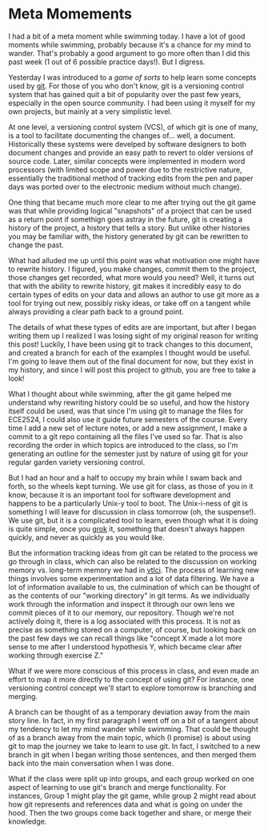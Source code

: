 * Meta Momements
I had a bit of a meta moment while swimming today. I have a lot of
good moments while swimming, probably because it's a chance for my
mind to wander.  That's probably a good argument to go more often than
I did this past week (1 out of 6 possible practice days!).  But I
digress.

Yesterday I was introduced to a [[ http://pcottle.github.com/learnGitBranching/][game of sorts]] to help learn some
concepts used by [[http://git-scm.com/about][git]].  For those of you who don't know, git is a
versioning control system that has gained quit a bit of popularity
over the past few years, especially in the open source community.  I
had been using it myself for my own projects, but mainly at a very
simplistic level.

At one level, a versioning control system (VCS), of which git is
one of many, is a tool to facilitate documenting the changes
of... well, a document. Historically these systems were develped by
software designers to both document changes and provide an easy path
to revert to older versions of source code. Later, similar concepts
were implemented in modern word processors (with limited scope and
power due to the restrictive nature, essentially the traditional
method of tracking edits from the pen and paper days was ported over
to the electronic medium without much change). 

One thing that became much more clear to me after trying out the git
game was that while providing logical "snapshots" of a project that
can be used as a return point if somethign goes astray in the future,
git is creating a history of the project, a history that tells a
story. But unlike other histories you may be familiar with, the
history generated by git can be rewritten to change the past.

What had alluded me up until this point was what motivation one might
have to rewrite history.  I figured, you make changes, commit them to
the project, those changes get recorded, what more would you need?
Well, it turns out that with the ability to rewrite history, git makes
it incredibly easy to do certain types of edits on your data and
allows an author to use git more as a tool for trying out new,
possibly risky ideas, or take off on a tangent while always providing
a clear path back to a ground point.

The details of what these types of edits are are important, but after
I began writing them up I realized I was losing sight of my original
reason for writing this post!  Luckily, I have been using git to track
changes to this document, and created a branch for each of the
examples I thought would be useful.  I'm going to leave them out of
the final document for now, but they exist in my history, and since I
will post this project to github, you are free to take a look!

What I thought about while swimming, after the git game helped me
understand why rewriting history could be so useful, and how the
history itself could be used, was that since I'm using git to manage
the files for ECE2524, I could also use it guide future semesters of
the course. Every time I add a new set of lecture notes, or add a new
assignment, I make a commit to a git repo containing all the files
I've used so far.  That is also recording the order in which topics
are introduced to the class, so I'm generating an outline for the
semester just by nature of using git for your regular garden variety
versioning control.

But I had an hour and a half to occupy my brain while I swam back and
forth, so the wheels kept turning.  We use git for class, as those of
you in it know, because it is an important tool for software
development and happens to be a particularly Unix-y tool to boot.  The
Unix-i-ness of git is something I will leave for discussion in class
tomorrow (oh, the suspense!).  We use git, but it is a complicated
tool to learn, even though what it is doing is quite simple, once you
[[http://en.wikipedia.org/wiki/Grok][grok]] it, something that doesn't always happen quickly, and never as
quickly as you would like.

But the information tracking ideas from git can be related to the
process we go through in class, which can also be related to the
discussion on working memory vs. long-term memory we had in [[http://gardnercampbell.wetpaint.com/page/vtclis13][vtlci]]. The
process of learning new things involves some experimentation and a lot
of data filtering.  We have a lot of information available to us, the
culmination of which can be thought of as the contents of our "working
directory" in git terms.  As we individually work through the
information and inspect it through our own lens we commit pieces of it
to our memory, our repository.  Though we're not actively doing it,
there is a log associated with this process. It is not as precise as
something stored on a computer, of course, but looking back on the
past few days we can recall things like "concept X made a lot more
sense to me after I understood hypothesis Y, which became clear after
working through exercise Z."

What if we were more conscious of this process in class, and even made
an effort to map it more directly to the concept of using git?  For
instance, one versioning control concept we'll start to explore
tomorrow is branching and merging.  

A branch can be thought of as a temporary deviation away from the main
story line.  In fact, in my first paragraph I went off on a bit of a
tangent about my tendency to let my mind wander while swimming.  That
could be thought of as a branch away from the main topic, which (I
promise) is about using git to map the journey we take to learn to use
git. In fact, I switched to a new branch in git when I began writing
those sentences, and then merged them back into the main conversation
when I was done.

What if the class were split up into groups, and each group worked on
one aspect of learning to use git's branch and merge functionality.
For instances, Group 1 might play the git game, while group 2 might
read about how git represents and references data and what is going on
under the hood.  Then the two groups come back together and share, or
merge their knowledge.

